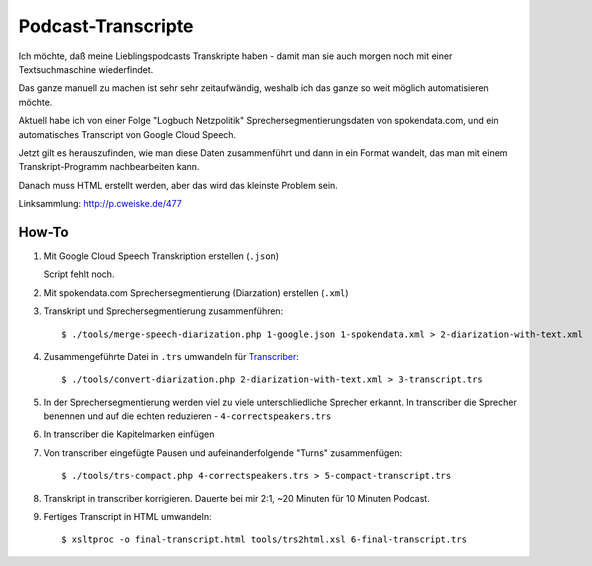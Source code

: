 *******************
Podcast-Transcripte
*******************

Ich möchte, daß meine Lieblingspodcasts Transkripte haben
- damit man sie auch morgen noch mit einer Textsuchmaschine wiederfindet.

Das ganze manuell zu machen ist sehr sehr zeitaufwändig, weshalb ich
das ganze so weit möglich automatisieren möchte.

Aktuell habe ich von einer Folge "Logbuch Netzpolitik" Sprechersegmentierungsdaten
von spokendata.com, und ein automatisches Transcript von Google Cloud Speech.

Jetzt gilt es herauszufinden, wie man diese Daten zusammenführt und dann
in ein Format wandelt, das man mit einem Transkript-Programm nachbearbeiten kann.

Danach muss HTML erstellt werden, aber das wird das kleinste Problem sein.

Linksammlung: http://p.cweiske.de/477


======
How-To
======

1. Mit Google Cloud Speech Transkription erstellen (``.json``)

   Script fehlt noch.

2. Mit spokendata.com Sprechersegmentierung (Diarzation) erstellen (``.xml``)

3. Transkript und Sprechersegmentierung zusammenführen::

     $ ./tools/merge-speech-diarization.php 1-google.json 1-spokendata.xml > 2-diarization-with-text.xml

4. Zusammengeführte Datei in ``.trs`` umwandeln für `Transcriber <http://trans.sourceforge.net/>`__::

     $ ./tools/convert-diarization.php 2-diarization-with-text.xml > 3-transcript.trs

5. In der Sprechersegmentierung werden viel zu viele unterschliedliche Sprecher erkannt.
   In transcriber die Sprecher benennen und auf die echten reduzieren - ``4-correctspeakers.trs``

6. In transcriber die Kapitelmarken einfügen

7. Von transcriber eingefügte Pausen und aufeinanderfolgende "Turns" zusammenfügen::

     $ ./tools/trs-compact.php 4-correctspeakers.trs > 5-compact-transcript.trs

8. Transkript in transcriber korrigieren.
   Dauerte bei mir 2:1, ~20 Minuten für 10 Minuten Podcast.

9. Fertiges Transcript in HTML umwandeln::

     $ xsltproc -o final-transcript.html tools/trs2html.xsl 6-final-transcript.trs
